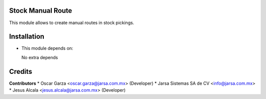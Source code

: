 Stock Manual Route
==================

This module allows to create manual routes in stock pickings.


Installation
============

- This module depends on:

  No extra depends

Credits
=======

**Contributors**
* Oscar Garza <oscar.garza@jarsa.com.mx> (Developer)
* Jarsa Sistemas SA de CV <info@jarsa.com.mx>
* Jesus Alcala <jesus.alcala@jarsa.com.mx> (Developer)
